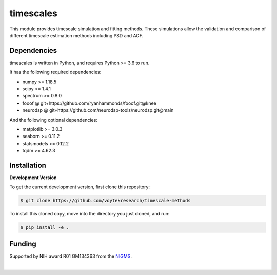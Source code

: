 ==========
timescales
==========

This module provides timescale simulation and fitting methods.
These simulations allow the validation and comparison of different timescale estimation methods
including PSD and ACF.

|ProjectStatus|_ |BuildStatus|_ |Coverage|_

.. |ProjectStatus| image:: http://www.repostatus.org/badges/latest/active.svg
.. _ProjectStatus: https://www.repostatus.org/#active

.. |BuildStatus| image:: https://github.com/github/docs/actions/workflows/main.yml/badge.svg
.. _BuildStatus: https://github.com/voytekresearch/timescale-methods/actions/workflows/build.yml

.. |Coverage| image:: https://codecov.io/gh/voytekresearch/timescale-methods/branch/main/graph/badge.svg?token=vxK8jrHm9O
.. _Coverage: https://codecov.io/gh/voytekresearch/timescale-methods


Dependencies
------------

timescales is written in Python, and requires Python >= 3.6 to run.

It has the following required dependencies:

- numpy >= 1.18.5
- scipy >= 1.4.1
- spectrum >= 0.8.0
- fooof @ git+https://github.com/ryanhammonds/fooof.git@knee
- neurodsp @ git+https://github.com/neurodsp-tools/neurodsp.git@main

And the following optional dependencies:

- matplotlib >= 3.0.3
- seaborn >= 0.11.2
- statsmodels >= 0.12.2
- tqdm >= 4.62.3


Installation
------------

**Development Version**

To get the current development version, first clone this repository:

.. code-block:: shell

    $ git clone https://github.com/voytekresearch/timescale-methods

To install this cloned copy, move into the directory you just cloned, and run:

.. code-block:: shell

    $ pip install -e .


Funding
-------

Supported by NIH award R01 GM134363 from the
`NIGMS <https://www.nigms.nih.gov/>`_.

.. image:: https://www.nih.gov/sites/all/themes/nih/images/nih-logo-color.png
  :width: 400

|
